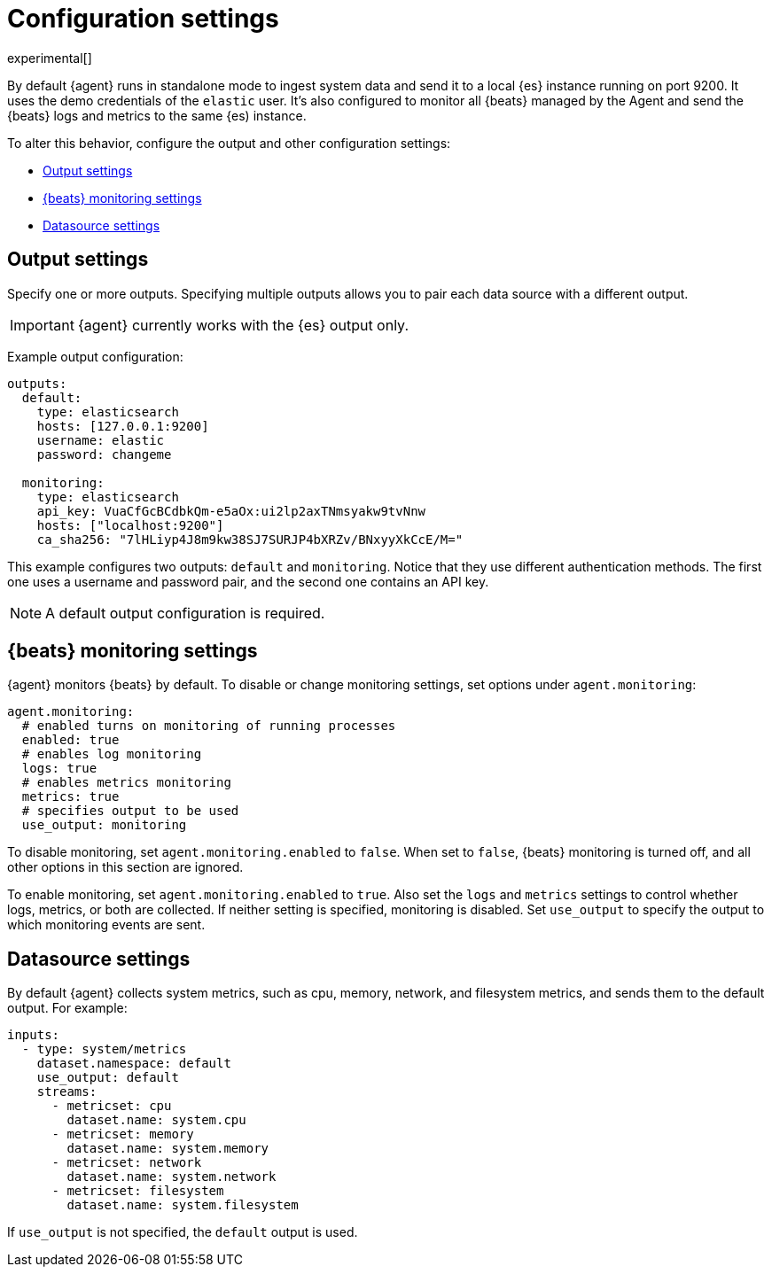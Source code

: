 [[elastic-agent-configuration]]
[role="xpack"]
= Configuration settings

experimental[]

By default {agent} runs in standalone mode to ingest system data and send it to
a local {es} instance running on port 9200. It uses the demo credentials of the
`elastic` user. It's also configured to monitor all {beats} managed by the Agent
and send the {beats} logs and metrics to the same {es) instance.

To alter this behavior, configure the output and other configuration settings:

* <<elastic-agent-output-configuration>>
* <<elastic-agent-monitoring-configuration>>
* <<elastic-agent-datasource-configuration>>

[discrete]
[[elastic-agent-output-configuration]]
== Output settings

Specify one or more outputs. Specifying multiple outputs allows you to pair
each data source with a different output.

IMPORTANT: {agent} currently works with the {es} output only.

Example output configuration:

[source,yaml]
-------------------------------------------------------------------------------------
outputs:
  default:
    type: elasticsearch
    hosts: [127.0.0.1:9200]
    username: elastic
    password: changeme

  monitoring:
    type: elasticsearch
    api_key: VuaCfGcBCdbkQm-e5aOx:ui2lp2axTNmsyakw9tvNnw
    hosts: ["localhost:9200"]
    ca_sha256: "7lHLiyp4J8m9kw38SJ7SURJP4bXRZv/BNxyyXkCcE/M="
-------------------------------------------------------------------------------------

This example configures two outputs: `default` and  `monitoring`.
Notice that they use different authentication methods. The first one uses a
username and password pair, and the second one contains an API key.

[NOTE]
==============
A default output configuration is required.
==============

[discrete]
[[elastic-agent-monitoring-configuration]]
== {beats} monitoring settings

{agent} monitors {beats} by default. To disable or change monitoring
settings, set options under `agent.monitoring`:

[source,yaml]
-------------------------------------------------------------------------------------
agent.monitoring:
  # enabled turns on monitoring of running processes
  enabled: true
  # enables log monitoring
  logs: true
  # enables metrics monitoring
  metrics: true
  # specifies output to be used
  use_output: monitoring
-------------------------------------------------------------------------------------


To disable monitoring, set `agent.monitoring.enabled` to `false`. When set to
`false`, {beats} monitoring is turned off, and all other options in this section
are ignored.

To enable monitoring, set `agent.monitoring.enabled` to `true`. Also set the
`logs` and `metrics` settings to control whether logs, metrics, or both are
collected. If neither setting is specified, monitoring is disabled. Set
`use_output` to specify the output to which monitoring events are sent.

[discrete]
[[elastic-agent-datasource-configuration]]
== Datasource settings

By default {agent} collects system metrics, such as cpu, memory, network, and
filesystem metrics, and sends them to the default output. For example:


[source,yaml]
-------------------------------------------------------------------------------------
inputs:
  - type: system/metrics
    dataset.namespace: default
    use_output: default
    streams:
      - metricset: cpu
        dataset.name: system.cpu
      - metricset: memory
        dataset.name: system.memory
      - metricset: network
        dataset.name: system.network
      - metricset: filesystem
        dataset.name: system.filesystem
-------------------------------------------------------------------------------------

If `use_output` is not specified, the `default` output is used.

//For more examples, see
//<<elastic-agent-configuration-example,`elastic-agent_configuration_example.yml`>>.
